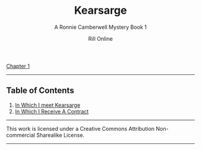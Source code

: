 #+TITLE: Kearsarge
#+SUBTITLE: A Ronnie Camberwell Mystery
#+SUBTITLE: Book 1
#+AUTHOR: Rill Online
#+HTML_LINK_HOME: https://rillonline.github.io
#+HTML_LINK_UP: https://rillonline.github.io/pages/long-form-writing/
#+OPTIONS: toc:nil
#+KEYWORDS: Ronnie Camberwell
#+KEYWORDS: Captain Star Runner
#+KEYWORDS: mystery
#+KEYWORDS: science fiction
[[file:chapter-01.org][Chapter 1]]

-----

** Table of Contents

 1. [[file:chapter-01.org][In Which I meet Kearsarge]]
 2. [[file:chapter-02.org][In Which I Receive A Contract]]



-----

This work is licensed under a Creative Commons Attribution Non-commercial Sharealike License.

-----
